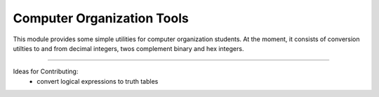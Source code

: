 Computer Organization Tools
=======================

This module provides some simple utilities for computer organization students.
At the moment, it consists of conversion utilties to and from decimal integers, twos complement binary and hex integers.

----

Ideas for Contributing:
    * convert logical expressions to truth tables
